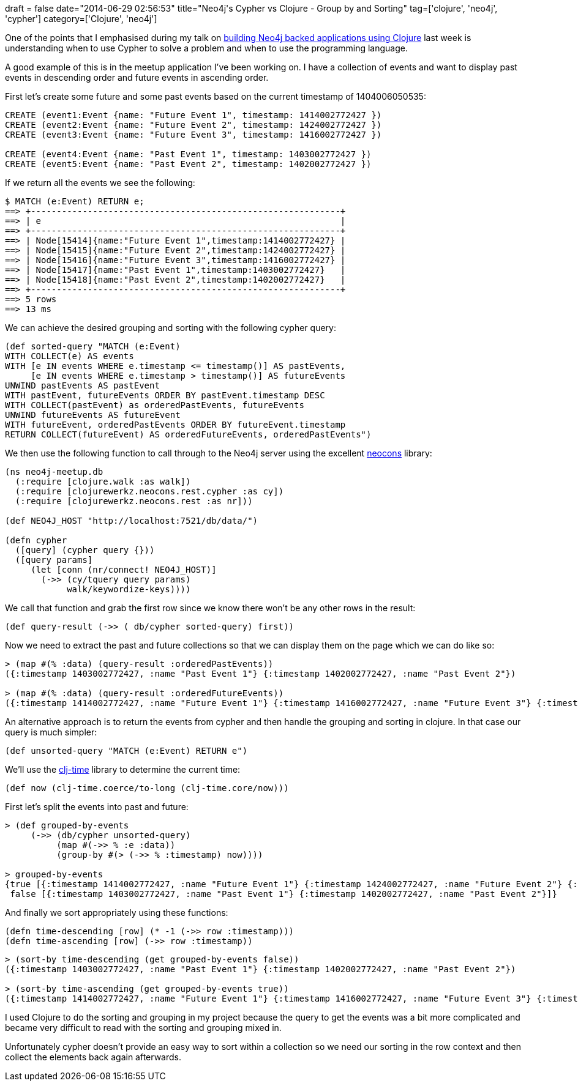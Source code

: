 +++
draft = false
date="2014-06-29 02:56:53"
title="Neo4j's Cypher vs Clojure - Group by and Sorting"
tag=['clojure', 'neo4j', 'cypher']
category=['Clojure', 'neo4j']
+++

One of the points that I emphasised during my talk on https://skillsmatter.com/skillscasts/5385-analysing-london-s-nosql-meetups-using-clojure-neocons-luminus[building Neo4j backed applications using Clojure] last week is understanding when to use Cypher to solve a problem and when to use the programming language.

A good example of this is in the meetup application I've been working on. I have a collection of events and want to display past events in descending order and future events in ascending order.

First let's create some future and some past events based on the current timestamp of 1404006050535:

[source,cypher]
----

CREATE (event1:Event {name: "Future Event 1", timestamp: 1414002772427 })
CREATE (event2:Event {name: "Future Event 2", timestamp: 1424002772427 })
CREATE (event3:Event {name: "Future Event 3", timestamp: 1416002772427 })

CREATE (event4:Event {name: "Past Event 1", timestamp: 1403002772427 })
CREATE (event5:Event {name: "Past Event 2", timestamp: 1402002772427 })
----

If we return all the events we see the following:

[source,cypher]
----

$ MATCH (e:Event) RETURN e;
==> +------------------------------------------------------------+
==> | e                                                          |
==> +------------------------------------------------------------+
==> | Node[15414]{name:"Future Event 1",timestamp:1414002772427} |
==> | Node[15415]{name:"Future Event 2",timestamp:1424002772427} |
==> | Node[15416]{name:"Future Event 3",timestamp:1416002772427} |
==> | Node[15417]{name:"Past Event 1",timestamp:1403002772427}   |
==> | Node[15418]{name:"Past Event 2",timestamp:1402002772427}   |
==> +------------------------------------------------------------+
==> 5 rows
==> 13 ms
----

We can achieve the desired grouping and sorting with the following cypher query:

[source,lisp]
----

(def sorted-query "MATCH (e:Event)
WITH COLLECT(e) AS events
WITH [e IN events WHERE e.timestamp <= timestamp()] AS pastEvents,
     [e IN events WHERE e.timestamp > timestamp()] AS futureEvents
UNWIND pastEvents AS pastEvent
WITH pastEvent, futureEvents ORDER BY pastEvent.timestamp DESC
WITH COLLECT(pastEvent) as orderedPastEvents, futureEvents
UNWIND futureEvents AS futureEvent
WITH futureEvent, orderedPastEvents ORDER BY futureEvent.timestamp
RETURN COLLECT(futureEvent) AS orderedFutureEvents, orderedPastEvents")
----

We then use the following function to call through to the Neo4j server using the excellent https://github.com/michaelklishin/neocons[neocons] library:

[source,lisp]
----

(ns neo4j-meetup.db
  (:require [clojure.walk :as walk])
  (:require [clojurewerkz.neocons.rest.cypher :as cy])
  (:require [clojurewerkz.neocons.rest :as nr]))

(def NEO4J_HOST "http://localhost:7521/db/data/")

(defn cypher
  ([query] (cypher query {}))
  ([query params]
     (let [conn (nr/connect! NEO4J_HOST)]
       (->> (cy/tquery query params)
            walk/keywordize-keys))))
----

We call that function and grab the first row since we know there won't be any other rows in the result:

[source,lisp]
----

(def query-result (->> ( db/cypher sorted-query) first))
----

Now we need to extract the past and future collections so that we can display them on the page which we can do like so:

[source,lisp]
----

> (map #(% :data) (query-result :orderedPastEvents))
({:timestamp 1403002772427, :name "Past Event 1"} {:timestamp 1402002772427, :name "Past Event 2"})

> (map #(% :data) (query-result :orderedFutureEvents))
({:timestamp 1414002772427, :name "Future Event 1"} {:timestamp 1416002772427, :name "Future Event 3"} {:timestamp 1424002772427, :name "Future Event 2"})
----

An alternative approach is to return the events from cypher and then handle the grouping and sorting in clojure. In that case our query is much simpler:

[source,lisp]
----

(def unsorted-query "MATCH (e:Event) RETURN e")
----

We'll use the https://github.com/clj-time/clj-time[clj-time] library to determine the current time:

[source,lisp]
----

(def now (clj-time.coerce/to-long (clj-time.core/now)))
----

First let's split the events into past and future:

[source,lisp]
----

> (def grouped-by-events
     (->> (db/cypher unsorted-query)
          (map #(->> % :e :data))
          (group-by #(> (->> % :timestamp) now))))

> grouped-by-events
{true [{:timestamp 1414002772427, :name "Future Event 1"} {:timestamp 1424002772427, :name "Future Event 2"} {:timestamp 1416002772427, :name "Future Event 3"}],
 false [{:timestamp 1403002772427, :name "Past Event 1"} {:timestamp 1402002772427, :name "Past Event 2"}]}
----

And finally we sort appropriately using these functions:

[source,lisp]
----

(defn time-descending [row] (* -1 (->> row :timestamp)))
(defn time-ascending [row] (->> row :timestamp))
----

[source,lisp]
----

> (sort-by time-descending (get grouped-by-events false))
({:timestamp 1403002772427, :name "Past Event 1"} {:timestamp 1402002772427, :name "Past Event 2"})

> (sort-by time-ascending (get grouped-by-events true))
({:timestamp 1414002772427, :name "Future Event 1"} {:timestamp 1416002772427, :name "Future Event 3"} {:timestamp 1424002772427, :name "Future Event 2"})
----

I used Clojure to do the sorting and grouping in my project because the query to get the events was a bit more complicated and became very difficult to read with the sorting and grouping mixed in.

Unfortunately cypher doesn't provide an easy way to sort within a collection so we need our sorting in the row context and then collect the elements back again afterwards.
